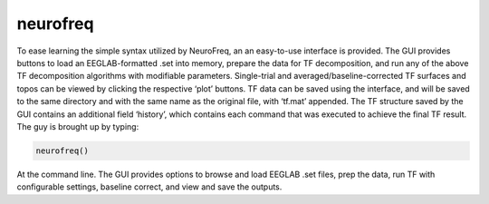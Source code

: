
neurofreq
=========

To ease learning the simple syntax utilized by NeuroFreq, an an easy-to-use interface is provided. The GUI provides buttons to load an EEGLAB-formatted .set into memory, prepare the data for TF decomposition, and run any of the above TF decomposition algorithms with modifiable parameters. Single-trial and averaged/baseline-corrected TF surfaces and topos can be viewed by clicking the respective ‘plot’ buttons. TF data can be saved using the interface, and will be saved to the same directory and with the same name as the original file, with ‘tf.mat’ appended. The TF structure saved by the GUI contains an additional field ‘history’, which contains each command that was executed to achieve the final TF result. The guy is brought up by typing:

.. code-block:: matlab
   
  neurofreq()

At the command line. The GUI provides options to browse and load EEGLAB .set files, prep the data, run TF with configurable settings, baseline correct, and view and save the outputs.